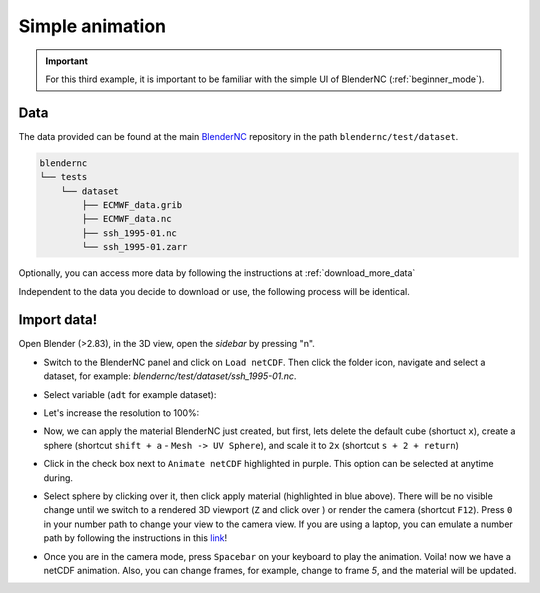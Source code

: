 .. _simple_example:

================
Simple animation
================

.. raw:: html

    <style>
        .purple {color:purple}
    </style>


.. role:: purple

.. important::
    For this third example, it is important to be familiar with the simple UI of BlenderNC (:ref:`beginner_mode`).

Data
----

The data provided can be found at the main `BlenderNC <https://github.com/blendernc/blendernc>`_ repository in the path ``blendernc/test/dataset``.


.. code-block:: bash

    blendernc
    └── tests
        └── dataset
            ├── ECMWF_data.grib
            ├── ECMWF_data.nc
            ├── ssh_1995-01.nc
            └── ssh_1995-01.zarr

Optionally, you can access more data by following the instructions at :ref:`download_more_data`

Independent to the data you decide to download or use, the following process will be identical.

Import data!
------------

Open Blender (>2.83), in the 3D view, open the `sidebar` by pressing "n".

- Switch to the BlenderNC panel and click on ``Load netCDF``. Then click the folder icon, navigate and select a dataset, for example: `blendernc/test/dataset/ssh_1995-01.nc`.

.. image:: ../../images/simple_animation/select_dataset.png
  :width: 100%
  :class: with-shadow

- Select variable (``adt`` for example dataset):

.. image:: ../../images/simple_animation/select_variable.png
  :width: 100%
  :class: with-shadow

- Let's increase the resolution to 100%:

.. image:: ../../images/simple_animation/change_resolution.png
  :width: 100%
  :class: with-shadow

- Now, we can apply the material BlenderNC just created, but first, lets delete the default cube (shortuct ``x``), create a sphere (shortcut ``shift + a`` - ``Mesh -> UV Sphere``), and scale it to ``2x`` (shortcut ``s + 2 + return``)

.. image:: ../../images/simple_animation/add_sphere.png
  :width: 100%
  :class: with-shadow

- Click in the check box next to ``Animate netCDF`` highlighted in :purple:`purple`. This option can be selected at anytime during.

.. image:: ../../images/simple_animation/select_animate.png
  :width: 100%
  :class: with-shadow

- Select sphere by clicking over it, then click apply material (highlighted in blue above). There will be no visible change until we switch to a rendered 3D viewport (``Z`` and click over ) or render the camera (shortcut ``F12``). Press ``0`` in your number path to change your view to the camera view. If you are using a laptop, you can emulate a number path by following the instructions in this `link <https://docs.blender.org/manual/en/latest/editors/preferences/input.html>`__!

.. image:: ../../images/simple_animation/rendered_view.png
  :width: 100%
  :class: with-shadow

- Once you are in the camera mode, press ``Spacebar`` on your keyboard to play the animation. Voila! now we have a netCDF animation. Also, you can change frames, for example, change to frame `5`, and the material will be updated.

.. image:: ../../images/simple_animation/change_keyframe.png
  :width: 100%
  :class: with-shadow


